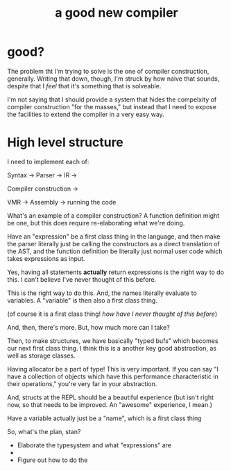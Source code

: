 #+Title: a good new compiler

* good?
  The problem tht I'm trying to solve is the one of compiler
  construction, generally. Writing that down, though, I'm struck by
  how naive that sounds, despite that I /feel/ that it's something
  that is solveable.

  I'm not saying that I should provide a system that hides the
  compelxity of compiler construction "for the masses," but instead
  that I need to expose the facilities to extend the compiler in a
  very easy way.

  
  
* High level structure
  I need to implement each of:

  Syntax -> Parser -> IR ->

  Compiler construction ->

  VMR -> Assembly -> running the code

  What's an example of a compiler construction? A function definition
  might be one, but this does require re-elaborating what we're doing.

  Have an "expression" be a first class thing in the language, and
  then make the parser literally just be calling the constructors as a
  direct translation of the AST, and the function definition be
  literally just normal user code which takes expressions as input.

  Yes, having all statements *actually* return expressions is the
  right way to do this. I can't believe I've never thought of this
  before.

  This is the right way to do this. And, the names literally evaluate
  to variables. A "variable" is then also a first class thing.

  (of course it is a first class thing! /how have I never thought of
  this before/)

  And, then, there's more. But, how much more can I take?

  Then, to make structures, we have basically "typed bufs" which
  becomes our next first class thing. I think this is a another key
  good abstraction, as well as storage classes.

  Having allocator be a part of type! This is very important. If you
  can say "I have a collection of objects which have this performance
  characteristic in their operations," you're very far in your
  abstraction.

  And, structs at the REPL should be a beautiful experience (but isn't
  right now, so that needs to be improved. An "awesome" experience, I
  mean.)

  Have a variable actually just be a "name", which is a first class
  thing


  So, what's the plan, stan?

  - Elaborate the typesystem and what "expressions" are
  - 
  - Figure out how to do the 
